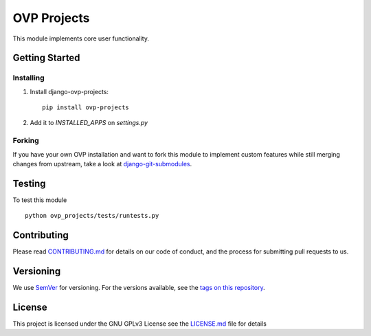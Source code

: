 ==========
OVP Projects
==========

.. image:: https://app.codeship.com/projects/01c71ae0-73a1-0134-6261-42bac1247deb/status?branch=master
.. image:: https://codecov.io/gh/OpenVolunteeringPlatform/django-ovp-projects/branch/master/graph/badge.svg
  :target: https://codecov.io/gh/OpenVolunteeringPlatform/django-ovp-projects
.. image:: https://badge.fury.io/py/ovp-projects.svg
    :target: https://badge.fury.io/py/ovp-projects

This module implements core user functionality.

Getting Started
---------------
Installing
""""""""""""""
1. Install django-ovp-projects::

    pip install ovp-projects

2. Add it to `INSTALLED_APPS` on `settings.py`


Forking
""""""""""""""
If you have your own OVP installation and want to fork this module
to implement custom features while still merging changes from upstream,
take a look at `django-git-submodules <https://github.com/leonardoarroyo/django-git-submodules>`_.

Testing
---------------
To test this module

::

  python ovp_projects/tests/runtests.py

Contributing
---------------
Please read `CONTRIBUTING.md <https://github.com/OpenVolunteeringPlatform/django-ovp-users/blob/master/CONTRIBUTING.md>`_ for details on our code of conduct, and the process for submitting pull requests to us.

Versioning
---------------
We use `SemVer <http://semver.org/>`_ for versioning. For the versions available, see the `tags on this repository <https://github.com/OpenVolunteeringPlatform/django-ovp-users/tags>`_. 

License
---------------
This project is licensed under the GNU GPLv3 License see the `LICENSE.md <https://github.com/OpenVolunteeringPlatform/django-ovp-users/blob/master/LICENSE.md>`_ file for details
